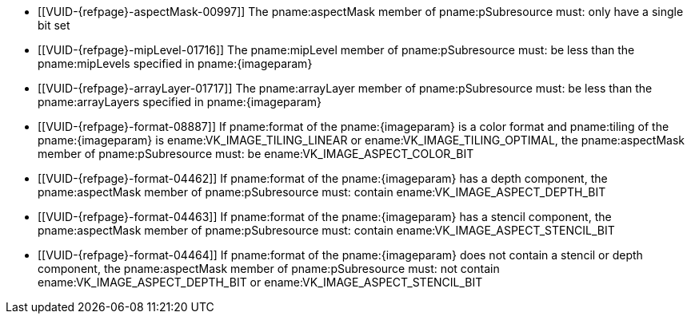 // Copyright 2022-2023 The Khronos Group Inc.
//
// SPDX-License-Identifier: CC-BY-4.0

// Common Valid Usage
// Common to vkGetImageSubresourceLayout and vkGetImageSubresourceLayout2EXT
// Also common to VkDeviceImageSubresourceInfoKHR which has different image param
  * [[VUID-{refpage}-aspectMask-00997]]
    The pname:aspectMask member of pname:pSubresource must: only have a
    single bit set
  * [[VUID-{refpage}-mipLevel-01716]]
    The pname:mipLevel member of pname:pSubresource must: be less than the
    pname:mipLevels specified in pname:{imageparam}
  * [[VUID-{refpage}-arrayLayer-01717]]
    The pname:arrayLayer member of pname:pSubresource must: be less than the
    pname:arrayLayers specified in pname:{imageparam}
ifdef::VK_VERSION_1_1,VK_KHR_sampler_ycbcr_conversion[]
  * [[VUID-{refpage}-format-08886]]
    If pname:format of the pname:{imageparam} is a color format,
    pname:tiling of the pname:{imageparam} is ename:VK_IMAGE_TILING_LINEAR
    or ename:VK_IMAGE_TILING_OPTIMAL, and does not have a
    <<formats-requiring-sampler-ycbcr-conversion, multi-planar image
    format>>, the pname:aspectMask member of pname:pSubresource must: be
    ename:VK_IMAGE_ASPECT_COLOR_BIT
endif::VK_VERSION_1_1,VK_KHR_sampler_ycbcr_conversion[]
ifndef::VK_VERSION_1_1,VK_KHR_sampler_ycbcr_conversion[]
  * [[VUID-{refpage}-format-08887]]
    If pname:format of the pname:{imageparam} is a color format and
    pname:tiling of the pname:{imageparam} is ename:VK_IMAGE_TILING_LINEAR
    or ename:VK_IMAGE_TILING_OPTIMAL, the pname:aspectMask member of
    pname:pSubresource must: be ename:VK_IMAGE_ASPECT_COLOR_BIT
endif::VK_VERSION_1_1,VK_KHR_sampler_ycbcr_conversion[]
  * [[VUID-{refpage}-format-04462]]
    If pname:format of the pname:{imageparam} has a depth component, the
    pname:aspectMask member of pname:pSubresource must: contain
    ename:VK_IMAGE_ASPECT_DEPTH_BIT
  * [[VUID-{refpage}-format-04463]]
    If pname:format of the pname:{imageparam} has a stencil component, the
    pname:aspectMask member of pname:pSubresource must: contain
    ename:VK_IMAGE_ASPECT_STENCIL_BIT
  * [[VUID-{refpage}-format-04464]]
    If pname:format of the pname:{imageparam} does not contain a stencil or
    depth component, the pname:aspectMask member of pname:pSubresource must:
    not contain ename:VK_IMAGE_ASPECT_DEPTH_BIT or
    ename:VK_IMAGE_ASPECT_STENCIL_BIT
ifdef::VK_VERSION_1_1,VK_KHR_sampler_ycbcr_conversion[]
  * [[VUID-{refpage}-tiling-08717]]
    If the pname:tiling of the pname:{imageparam} is
    ename:VK_IMAGE_TILING_LINEAR and has a
    <<formats-requiring-sampler-ycbcr-conversion, multi-planar image
    format>>, then the pname:aspectMask member of pname:pSubresource must:
    be a single valid <<formats-planes-image-aspect,multi-planar aspect
    mask>> bit
endif::VK_VERSION_1_1,VK_KHR_sampler_ycbcr_conversion[]
// Common Valid Usage
